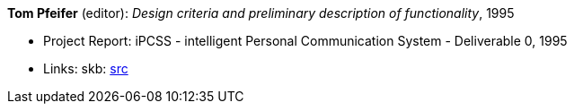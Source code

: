 *Tom Pfeifer* (editor): _Design criteria and preliminary description of functionality_, 1995

* Project Report: iPCSS - intelligent Personal Communication System - Deliverable 0, 1995
* Links:
    skb: link:https://github.com/vdmeer/skb/tree/master/library/report/project/ipcss/ipcss-0-1995.adoc[src]
